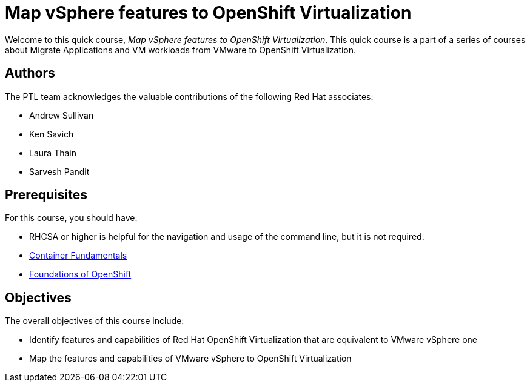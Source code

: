 = Map vSphere features to OpenShift Virtualization
:navtitle: Home

Welcome to this quick course, _Map vSphere features to OpenShift Virtualization_.
This quick course is a part of a series of courses about Migrate Applications and VM workloads from VMware to OpenShift Virtualization.

== Authors

The PTL team acknowledges the valuable contributions of the following Red Hat associates:

* Andrew Sullivan
* Ken Savich
* Laura Thain
* Sarvesh Pandit

== Prerequisites

For this course, you should have:

* RHCSA or higher is helpful for the navigation and usage of the command line, but it is not required.
* https://developers.redhat.com/learn/openshift/container-fundamentals[Container Fundamentals]
* https://developers.redhat.com/learn/openshift/foundations-openshift[Foundations of OpenShift]

== Objectives

The overall objectives of this course include:

* Identify features and capabilities of Red Hat OpenShift Virtualization that are equivalent to VMware vSphere one
* Map the features and capabilities of VMware vSphere to OpenShift Virtualization